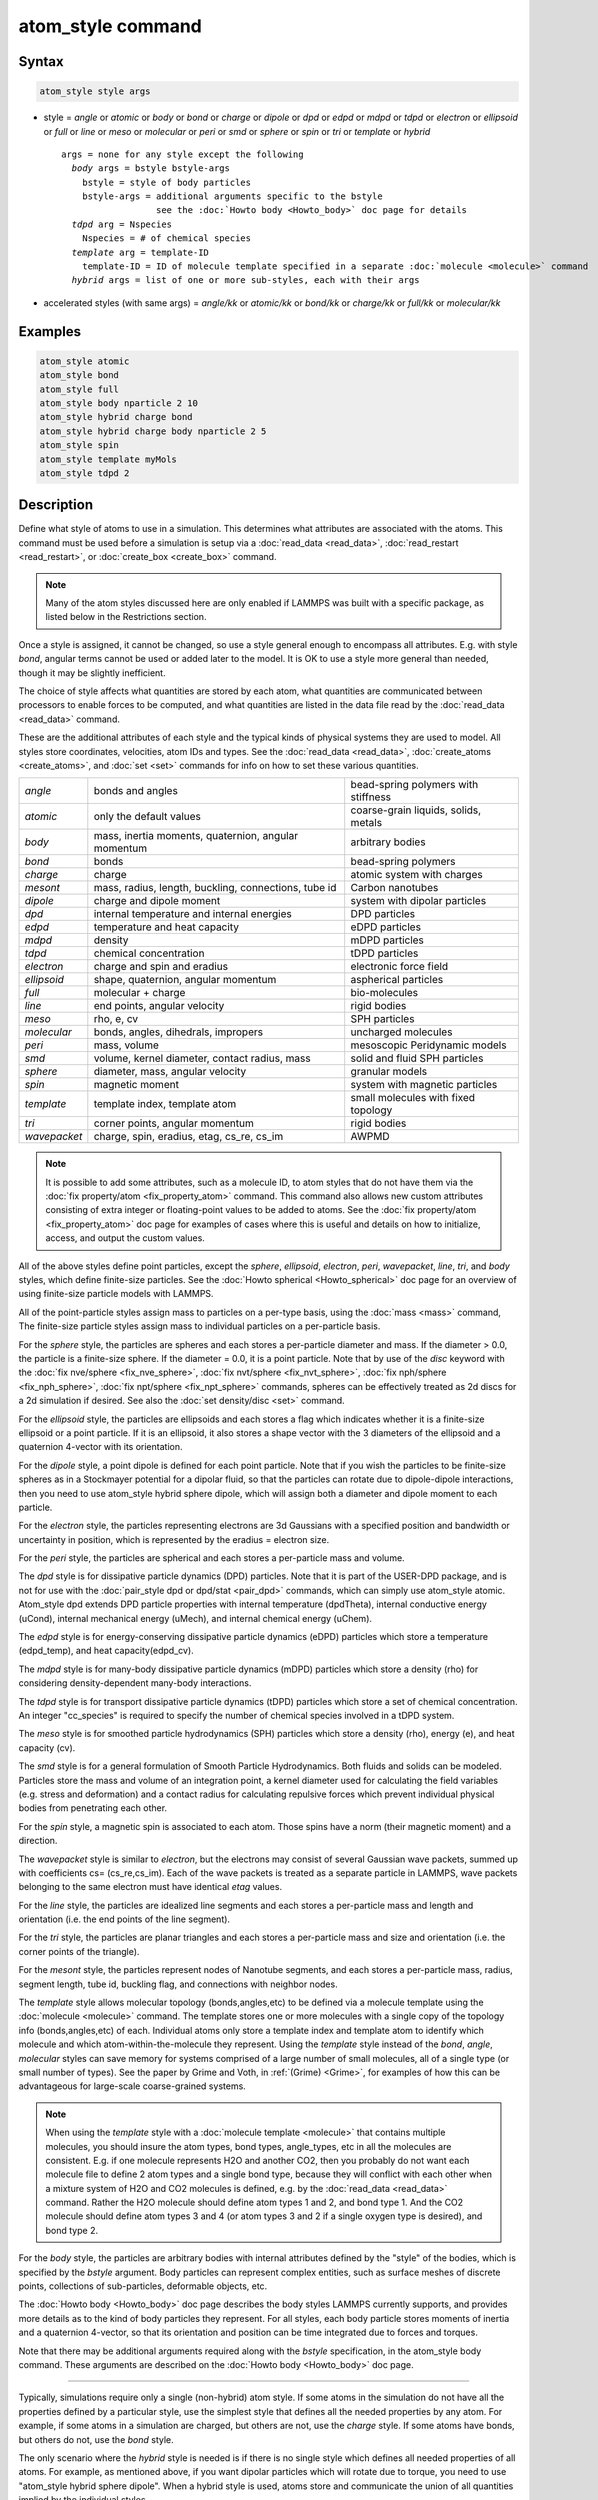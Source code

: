 .. index:: atom_style

atom_style command
==================

Syntax
""""""

.. code-block:: LAMMPS

   atom_style style args

* style = *angle* or *atomic* or *body* or *bond* or *charge* or *dipole* or         *dpd* or *edpd* or *mdpd* or *tdpd* or *electron* or *ellipsoid* or         *full* or *line* or *meso* or *molecular* or *peri* or *smd* or         *sphere* or *spin* or *tri* or *template* or *hybrid*

  .. parsed-literal::

       args = none for any style except the following
         *body* args = bstyle bstyle-args
           bstyle = style of body particles
           bstyle-args = additional arguments specific to the bstyle
                         see the :doc:`Howto body <Howto_body>` doc page for details
         *tdpd* arg = Nspecies
           Nspecies = # of chemical species
         *template* arg = template-ID
           template-ID = ID of molecule template specified in a separate :doc:`molecule <molecule>` command
         *hybrid* args = list of one or more sub-styles, each with their args

* accelerated styles (with same args) = *angle/kk* or *atomic/kk* or *bond/kk* or *charge/kk* or *full/kk* or *molecular/kk*

Examples
""""""""

.. code-block:: LAMMPS

   atom_style atomic
   atom_style bond
   atom_style full
   atom_style body nparticle 2 10
   atom_style hybrid charge bond
   atom_style hybrid charge body nparticle 2 5
   atom_style spin
   atom_style template myMols
   atom_style tdpd 2

Description
"""""""""""

Define what style of atoms to use in a simulation.  This determines
what attributes are associated with the atoms.  This command must be
used before a simulation is setup via a :doc:`read_data <read_data>`,
:doc:`read_restart <read_restart>`, or :doc:`create_box <create_box>`
command.

.. note::

   Many of the atom styles discussed here are only enabled if
   LAMMPS was built with a specific package, as listed below in the
   Restrictions section.

Once a style is assigned, it cannot be changed, so use a style general
enough to encompass all attributes.  E.g. with style *bond*\ , angular
terms cannot be used or added later to the model.  It is OK to use a
style more general than needed, though it may be slightly inefficient.

The choice of style affects what quantities are stored by each atom,
what quantities are communicated between processors to enable forces
to be computed, and what quantities are listed in the data file read
by the :doc:`read_data <read_data>` command.

These are the additional attributes of each style and the typical
kinds of physical systems they are used to model.  All styles store
coordinates, velocities, atom IDs and types.  See the
:doc:`read_data <read_data>`, :doc:`create_atoms <create_atoms>`, and
:doc:`set <set>` commands for info on how to set these various
quantities.

+--------------+-----------------------------------------------------+--------------------------------------+
| *angle*      | bonds and angles                                    | bead-spring polymers with stiffness  |
+--------------+-----------------------------------------------------+--------------------------------------+
| *atomic*     | only the default values                             | coarse-grain liquids, solids, metals |
+--------------+-----------------------------------------------------+--------------------------------------+
| *body*       | mass, inertia moments, quaternion, angular momentum | arbitrary bodies                     |
+--------------+-----------------------------------------------------+--------------------------------------+
| *bond*       | bonds                                               | bead-spring polymers                 |
+--------------+-----------------------------------------------------+--------------------------------------+
| *charge*     | charge                                              | atomic system with charges           |
+--------------+-----------------------------------------------------+--------------------------------------+
| *mesont*     | mass, radius, length, buckling, connections, tube id| Carbon nanotubes                     |
+--------------+-----------------------------------------------------+--------------------------------------+
| *dipole*     | charge and dipole moment                            | system with dipolar particles        |
+--------------+-----------------------------------------------------+--------------------------------------+
| *dpd*        | internal temperature and internal energies          | DPD particles                        |
+--------------+-----------------------------------------------------+--------------------------------------+
| *edpd*       | temperature and heat capacity                       | eDPD particles                       |
+--------------+-----------------------------------------------------+--------------------------------------+
| *mdpd*       | density                                             | mDPD particles                       |
+--------------+-----------------------------------------------------+--------------------------------------+
| *tdpd*       | chemical concentration                              | tDPD particles                       |
+--------------+-----------------------------------------------------+--------------------------------------+
| *electron*   | charge and spin and eradius                         | electronic force field               |
+--------------+-----------------------------------------------------+--------------------------------------+
| *ellipsoid*  | shape, quaternion, angular momentum                 | aspherical particles                 |
+--------------+-----------------------------------------------------+--------------------------------------+
| *full*       | molecular + charge                                  | bio-molecules                        |
+--------------+-----------------------------------------------------+--------------------------------------+
| *line*       | end points, angular velocity                        | rigid bodies                         |
+--------------+-----------------------------------------------------+--------------------------------------+
| *meso*       | rho, e, cv                                          | SPH particles                        |
+--------------+-----------------------------------------------------+--------------------------------------+
| *molecular*  | bonds, angles, dihedrals, impropers                 | uncharged molecules                  |
+--------------+-----------------------------------------------------+--------------------------------------+
| *peri*       | mass, volume                                        | mesoscopic Peridynamic models        |
+--------------+-----------------------------------------------------+--------------------------------------+
| *smd*        | volume, kernel diameter, contact radius, mass       | solid and fluid SPH particles        |
+--------------+-----------------------------------------------------+--------------------------------------+
| *sphere*     | diameter, mass, angular velocity                    | granular models                      |
+--------------+-----------------------------------------------------+--------------------------------------+
| *spin*       | magnetic moment                                     | system with magnetic particles       |
+--------------+-----------------------------------------------------+--------------------------------------+
| *template*   | template index, template atom                       | small molecules with fixed topology  |
+--------------+-----------------------------------------------------+--------------------------------------+
| *tri*        | corner points, angular momentum                     | rigid bodies                         |
+--------------+-----------------------------------------------------+--------------------------------------+
| *wavepacket* | charge, spin, eradius, etag, cs_re, cs_im           | AWPMD                                |
+--------------+-----------------------------------------------------+--------------------------------------+


.. note::

   It is possible to add some attributes, such as a molecule ID, to
   atom styles that do not have them via the :doc:`fix property/atom <fix_property_atom>` command.  This command also
   allows new custom attributes consisting of extra integer or
   floating-point values to be added to atoms.  See the :doc:`fix property/atom <fix_property_atom>` doc page for examples of cases
   where this is useful and details on how to initialize, access, and
   output the custom values.

All of the above styles define point particles, except the *sphere*\ ,
*ellipsoid*\ , *electron*\ , *peri*\ , *wavepacket*\ , *line*\ , *tri*\ , and
*body* styles, which define finite-size particles.  See the :doc:`Howto spherical <Howto_spherical>` doc page for an overview of using
finite-size particle models with LAMMPS.

All of the point-particle styles assign mass to particles on a
per-type basis, using the :doc:`mass <mass>` command, The finite-size
particle styles assign mass to individual particles on a per-particle
basis.

For the *sphere* style, the particles are spheres and each stores a
per-particle diameter and mass.  If the diameter > 0.0, the particle
is a finite-size sphere.  If the diameter = 0.0, it is a point
particle.  Note that by use of the *disc* keyword with the :doc:`fix nve/sphere <fix_nve_sphere>`, :doc:`fix nvt/sphere <fix_nvt_sphere>`,
:doc:`fix nph/sphere <fix_nph_sphere>`, :doc:`fix npt/sphere <fix_npt_sphere>` commands, spheres can be effectively
treated as 2d discs for a 2d simulation if desired.  See also the :doc:`set density/disc <set>` command.

For the *ellipsoid* style, the particles are ellipsoids and each
stores a flag which indicates whether it is a finite-size ellipsoid or
a point particle.  If it is an ellipsoid, it also stores a shape
vector with the 3 diameters of the ellipsoid and a quaternion 4-vector
with its orientation.

For the *dipole* style, a point dipole is defined for each point
particle.  Note that if you wish the particles to be finite-size
spheres as in a Stockmayer potential for a dipolar fluid, so that the
particles can rotate due to dipole-dipole interactions, then you need
to use atom_style hybrid sphere dipole, which will assign both a
diameter and dipole moment to each particle.

For the *electron* style, the particles representing electrons are 3d
Gaussians with a specified position and bandwidth or uncertainty in
position, which is represented by the eradius = electron size.

For the *peri* style, the particles are spherical and each stores a
per-particle mass and volume.

The *dpd* style is for dissipative particle dynamics (DPD) particles.
Note that it is part of the USER-DPD package, and is not for use with
the :doc:`pair_style dpd or dpd/stat <pair_dpd>` commands, which can
simply use atom_style atomic.  Atom_style dpd extends DPD particle
properties with internal temperature (dpdTheta), internal conductive
energy (uCond), internal mechanical energy (uMech), and internal
chemical energy (uChem).

The *edpd* style is for energy-conserving dissipative particle
dynamics (eDPD) particles which store a temperature (edpd_temp), and
heat capacity(edpd_cv).

The *mdpd* style is for many-body dissipative particle dynamics (mDPD)
particles which store a density (rho) for considering
density-dependent many-body interactions.

The *tdpd* style is for transport dissipative particle dynamics (tDPD)
particles which store a set of chemical concentration. An integer
"cc_species" is required to specify the number of chemical species
involved in a tDPD system.

The *meso* style is for smoothed particle hydrodynamics (SPH)
particles which store a density (rho), energy (e), and heat capacity
(cv).

The *smd* style is for a general formulation of Smooth Particle
Hydrodynamics.  Both fluids and solids can be modeled.  Particles
store the mass and volume of an integration point, a kernel diameter
used for calculating the field variables (e.g. stress and deformation)
and a contact radius for calculating repulsive forces which prevent
individual physical bodies from penetrating each other.

For the *spin* style, a magnetic spin is associated to each atom.
Those spins have a norm (their magnetic moment) and a direction.

The *wavepacket* style is similar to *electron*\ , but the electrons may
consist of several Gaussian wave packets, summed up with coefficients
cs= (cs_re,cs_im).  Each of the wave packets is treated as a separate
particle in LAMMPS, wave packets belonging to the same electron must
have identical *etag* values.

For the *line* style, the particles are idealized line segments and
each stores a per-particle mass and length and orientation (i.e. the
end points of the line segment).

For the *tri* style, the particles are planar triangles and each
stores a per-particle mass and size and orientation (i.e. the corner
points of the triangle).

For the *mesont* style, the particles represent nodes of Nanotube
segments, and each stores a per-particle mass, radius, segment
length, tube id, buckling flag, and connections with neighbor nodes.

The *template* style allows molecular topology (bonds,angles,etc) to be
defined via a molecule template using the :doc:`molecule <molecule>`
command.  The template stores one or more molecules with a single copy
of the topology info (bonds,angles,etc) of each.  Individual atoms
only store a template index and template atom to identify which
molecule and which atom-within-the-molecule they represent.  Using the
*template* style instead of the *bond*\ , *angle*\ , *molecular* styles
can save memory for systems comprised of a large number of small
molecules, all of a single type (or small number of types).  See the
paper by Grime and Voth, in :ref:`(Grime) <Grime>`, for examples of how this
can be advantageous for large-scale coarse-grained systems.

.. note::

   When using the *template* style with a :doc:`molecule template <molecule>` that contains multiple molecules, you should
   insure the atom types, bond types, angle_types, etc in all the
   molecules are consistent.  E.g. if one molecule represents H2O and
   another CO2, then you probably do not want each molecule file to
   define 2 atom types and a single bond type, because they will conflict
   with each other when a mixture system of H2O and CO2 molecules is
   defined, e.g. by the :doc:`read_data <read_data>` command.  Rather the
   H2O molecule should define atom types 1 and 2, and bond type 1.  And
   the CO2 molecule should define atom types 3 and 4 (or atom types 3 and
   2 if a single oxygen type is desired), and bond type 2.

For the *body* style, the particles are arbitrary bodies with internal
attributes defined by the "style" of the bodies, which is specified by
the *bstyle* argument.  Body particles can represent complex entities,
such as surface meshes of discrete points, collections of
sub-particles, deformable objects, etc.

The :doc:`Howto body <Howto_body>` doc page describes the body styles
LAMMPS currently supports, and provides more details as to the kind of
body particles they represent.  For all styles, each body particle
stores moments of inertia and a quaternion 4-vector, so that its
orientation and position can be time integrated due to forces and
torques.

Note that there may be additional arguments required along with the
*bstyle* specification, in the atom_style body command.  These
arguments are described on the :doc:`Howto body <Howto_body>` doc page.

----------

Typically, simulations require only a single (non-hybrid) atom style.
If some atoms in the simulation do not have all the properties defined
by a particular style, use the simplest style that defines all the
needed properties by any atom.  For example, if some atoms in a
simulation are charged, but others are not, use the *charge* style.
If some atoms have bonds, but others do not, use the *bond* style.

The only scenario where the *hybrid* style is needed is if there is no
single style which defines all needed properties of all atoms.  For
example, as mentioned above, if you want dipolar particles which will
rotate due to torque, you need to use "atom_style hybrid sphere
dipole".  When a hybrid style is used, atoms store and communicate the
union of all quantities implied by the individual styles.

When using the *hybrid* style, you cannot combine the *template* style
with another molecular style that stores bond,angle,etc info on a
per-atom basis.

LAMMPS can be extended with new atom styles as well as new body
styles; see the :doc:`Modify <Modify>` doc page.

----------

Styles with a *kk* suffix are functionally the same as the
corresponding style without the suffix.  They have been optimized to
run faster, depending on your available hardware, as discussed in on
the :doc:`Speed packages <Speed_packages>` doc page.  The accelerated
styles take the same arguments and should produce the same results,
except for round-off and precision issues.

Note that other acceleration packages in LAMMPS, specifically the GPU,
USER-INTEL, USER-OMP, and OPT packages do not use accelerated atom
styles.

The accelerated styles are part of the KOKKOS package.  They are only
enabled if LAMMPS was built with those packages.  See the :doc:`Build package <Build_package>` doc page for more info.

You can specify the accelerated styles explicitly in your input script
by including their suffix, or you can use the :doc:`-suffix command-line switch <Run_options>` when you invoke LAMMPS, or you can use the
:doc:`suffix <suffix>` command in your input script.

See the :doc:`Speed packages <Speed_packages>` doc page for more
instructions on how to use the accelerated styles effectively.

Restrictions
""""""""""""

This command cannot be used after the simulation box is defined by a
:doc:`read_data <read_data>` or :doc:`create_box <create_box>` command.

Many of the styles listed above are only enabled if LAMMPS was built
with a specific package, as listed below.  See the :doc:`Build package <Build_package>` doc page for more info.

The *angle*\ , *bond*\ , *full*\ , *molecular*\ , and *template* styles are
part of the MOLECULE package.

The *line* and *tri* styles are part of the ASPHERE package.

The *body* style is part of the BODY package.

The *dipole* style is part of the DIPOLE package.

The *peri* style is part of the PERI package for Peridynamics.

The *electron* style is part of the USER-EFF package for :doc:`electronic force fields <pair_eff>`.

The *dpd* style is part of the USER-DPD package for dissipative
particle dynamics (DPD).

The *edpd*\ , *mdpd*\ , and *tdpd* styles are part of the USER-MESODPD package
for energy-conserving dissipative particle dynamics (eDPD), many-body
dissipative particle dynamics (mDPD), and transport dissipative particle
dynamics (tDPD), respectively.

The *meso* style is part of the USER-SPH package for smoothed particle
hydrodynamics (SPH).  See `this PDF guide <USER/sph/SPH_LAMMPS_userguide.pdf>`_ to using SPH in LAMMPS.

The *spin* style is part of the SPIN package.

The *wavepacket* style is part of the USER-AWPMD package for the
:doc:`antisymmetrized wave packet MD method <pair_awpmd>`.

The *mesont* style is part of the USER-MESONT package.

Related commands
""""""""""""""""

:doc:`read_data <read_data>`, :doc:`pair_style <pair_style>`

Default
"""""""

atom_style atomic

----------

.. _Grime:

**(Grime)** Grime and Voth, to appear in J Chem Theory & Computation
(2014).
